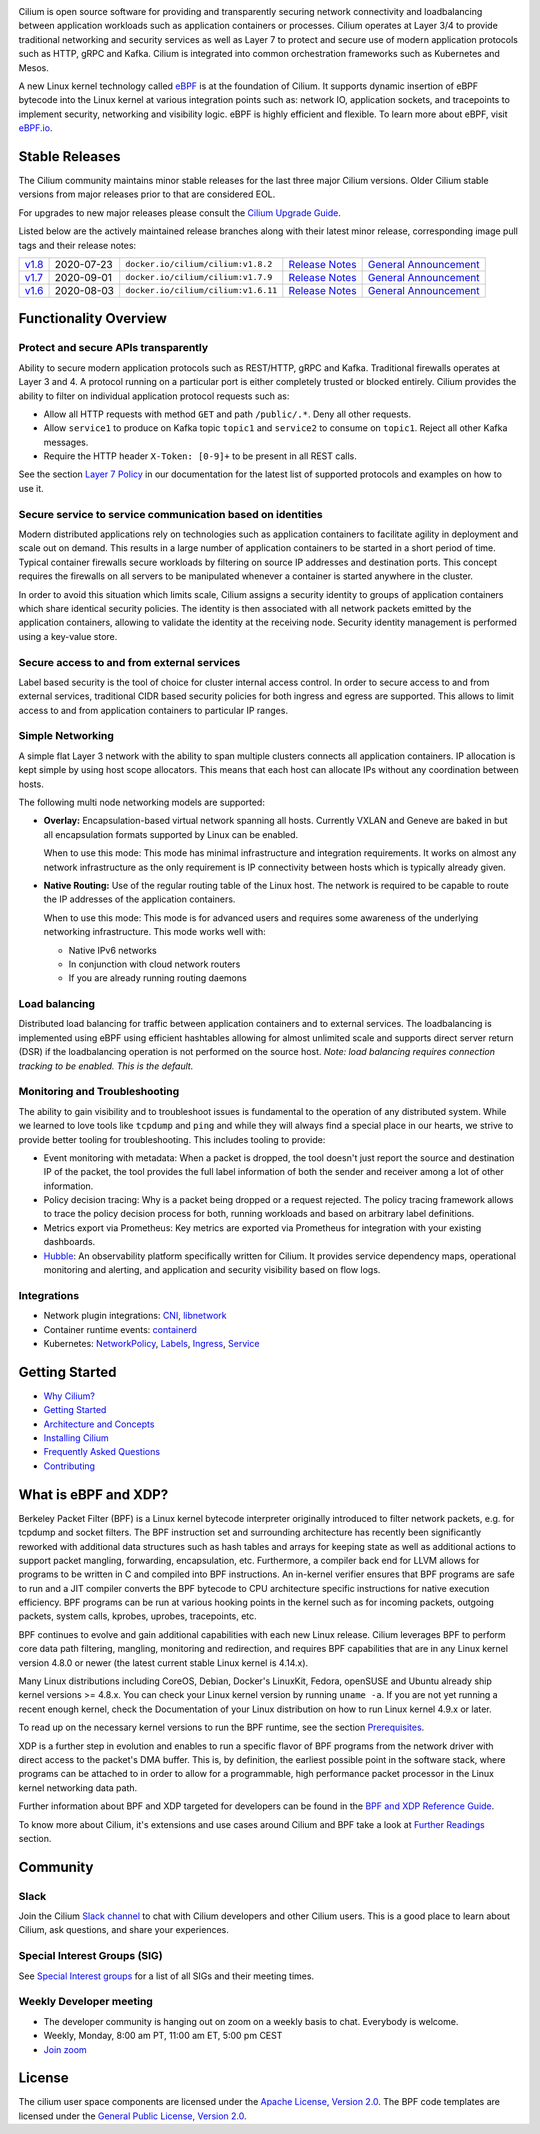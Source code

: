 |logo|

|cii| |build-status| |pulls| |slack| |go-report| |go-doc| |rtd| |apache| |gpl|

Cilium is open source software for providing and transparently securing network
connectivity and loadbalancing between application workloads such as
application containers or processes. Cilium operates at Layer 3/4 to provide
traditional networking and security services as well as Layer 7 to protect and
secure use of modern application protocols such as HTTP, gRPC and Kafka. Cilium
is integrated into common orchestration frameworks such as Kubernetes and Mesos.

A new Linux kernel technology called eBPF_ is at the foundation of Cilium. It
supports dynamic insertion of eBPF bytecode into the Linux kernel at various
integration points such as: network IO, application sockets, and tracepoints to
implement security, networking and visibility logic. eBPF is highly efficient
and flexible. To learn more about eBPF, visit `eBPF.io`_.

.. image:: https://cdn.rawgit.com/cilium/cilium/master/Documentation/images/cilium_overview.png
    :align: center

Stable Releases
===============

The Cilium community maintains minor stable releases for the last three major
Cilium versions. Older Cilium stable versions from major releases prior to that
are considered EOL.

For upgrades to new major releases please consult the `Cilium Upgrade Guide
<https://docs.cilium.io/en/stable/install/upgrade/>`_.

Listed below are the actively maintained release branches along with their latest
minor release, corresponding image pull tags and their release notes:

+-------------------------------------------------------+------------+--------------------------------------+---------------------------------------------------------------------------+------------------------------------------------------------------------+
| `v1.8 <https://github.com/cilium/cilium/tree/v1.8>`__ | 2020-07-23 | ``docker.io/cilium/cilium:v1.8.2``   | `Release Notes <https://github.com/cilium/cilium/releases/tag/v1.8.2>`__  | `General Announcement <https://cilium.io/blog/2020/06/22/cilium-18>`__ |
+-------------------------------------------------------+------------+--------------------------------------+---------------------------------------------------------------------------+------------------------------------------------------------------------+
| `v1.7 <https://github.com/cilium/cilium/tree/v1.7>`__ | 2020-09-01 | ``docker.io/cilium/cilium:v1.7.9``   | `Release Notes <https://github.com/cilium/cilium/releases/tag/v1.7.9>`__  | `General Announcement <https://cilium.io/blog/2020/02/18/cilium-17>`__ |
+-------------------------------------------------------+------------+--------------------------------------+---------------------------------------------------------------------------+------------------------------------------------------------------------+
| `v1.6 <https://github.com/cilium/cilium/tree/v1.6>`__ | 2020-08-03 | ``docker.io/cilium/cilium:v1.6.11``  | `Release Notes <https://github.com/cilium/cilium/releases/tag/v1.6.11>`__ | `General Announcement <https://cilium.io/blog/2019/08/20/cilium-16>`__ |
+-------------------------------------------------------+------------+--------------------------------------+---------------------------------------------------------------------------+------------------------------------------------------------------------+

Functionality Overview
======================

.. begin-functionality-overview

Protect and secure APIs transparently
-------------------------------------

Ability to secure modern application protocols such as REST/HTTP, gRPC and
Kafka. Traditional firewalls operates at Layer 3 and 4. A protocol running on a
particular port is either completely trusted or blocked entirely. Cilium
provides the ability to filter on individual application protocol requests such
as:

- Allow all HTTP requests with method ``GET`` and path ``/public/.*``. Deny all
  other requests.
- Allow ``service1`` to produce on Kafka topic ``topic1`` and ``service2`` to
  consume on ``topic1``. Reject all other Kafka messages.
- Require the HTTP header ``X-Token: [0-9]+`` to be present in all REST calls.

See the section `Layer 7 Policy`_ in our documentation for the latest list of
supported protocols and examples on how to use it.

Secure service to service communication based on identities
-----------------------------------------------------------

Modern distributed applications rely on technologies such as application
containers to facilitate agility in deployment and scale out on demand. This
results in a large number of application containers to be started in a short
period of time. Typical container firewalls secure workloads by filtering on
source IP addresses and destination ports. This concept requires the firewalls
on all servers to be manipulated whenever a container is started anywhere in
the cluster.

In order to avoid this situation which limits scale, Cilium assigns a security
identity to groups of application containers which share identical security
policies. The identity is then associated with all network packets emitted by
the application containers, allowing to validate the identity at the receiving
node. Security identity management is performed using a key-value store.

Secure access to and from external services
-------------------------------------------

Label based security is the tool of choice for cluster internal access control.
In order to secure access to and from external services, traditional CIDR based
security policies for both ingress and egress are supported. This allows to
limit access to and from application containers to particular IP ranges.

Simple Networking
-----------------

A simple flat Layer 3 network with the ability to span multiple clusters
connects all application containers. IP allocation is kept simple by using host
scope allocators. This means that each host can allocate IPs without any
coordination between hosts.

The following multi node networking models are supported:

* **Overlay:** Encapsulation-based virtual network spanning all hosts.
  Currently VXLAN and Geneve are baked in but all encapsulation formats
  supported by Linux can be enabled.

  When to use this mode: This mode has minimal infrastructure and integration
  requirements. It works on almost any network infrastructure as the only
  requirement is IP connectivity between hosts which is typically already
  given.

* **Native Routing:** Use of the regular routing table of the Linux host.
  The network is required to be capable to route the IP addresses of the
  application containers.

  When to use this mode: This mode is for advanced users and requires some
  awareness of the underlying networking infrastructure. This mode works well
  with:

  - Native IPv6 networks
  - In conjunction with cloud network routers
  - If you are already running routing daemons

Load balancing
--------------

Distributed load balancing for traffic between application containers and to
external services. The loadbalancing is implemented using eBPF using efficient
hashtables allowing for almost unlimited scale and supports direct server
return (DSR) if the loadbalancing operation is not performed on the source
host.
*Note: load balancing requires connection tracking to be enabled. This is the
default.*

Monitoring and Troubleshooting
------------------------------

The ability to gain visibility and to troubleshoot issues is fundamental to the
operation of any distributed system. While we learned to love tools like
``tcpdump`` and ``ping`` and while they will always find a special place in our
hearts, we strive to provide better tooling for troubleshooting. This includes
tooling to provide:

- Event monitoring with metadata: When a packet is dropped, the tool doesn't
  just report the source and destination IP of the packet, the tool provides
  the full label information of both the sender and receiver among a lot of
  other information.

- Policy decision tracing: Why is a packet being dropped or a request rejected.
  The policy tracing framework allows to trace the policy decision process for
  both, running workloads and based on arbitrary label definitions.

- Metrics export via Prometheus: Key metrics are exported via Prometheus for
  integration with your existing dashboards.

- Hubble_: An observability platform specifically written for Cilium. It
  provides service dependency maps, operational monitoring and alerting,
  and application and security visibility based on flow logs.

.. _Hubble: https://github.com/cilium/hubble/

Integrations
------------

* Network plugin integrations: CNI_, libnetwork_
* Container runtime events: containerd_
* Kubernetes: NetworkPolicy_, Labels_, Ingress_, Service_

.. _CNI: https://github.com/containernetworking/cni
.. _libnetwork: https://github.com/docker/libnetwork
.. _containerd: https://github.com/containerd/containerd
.. _service: https://kubernetes.io/docs/concepts/services-networking/service/
.. _Ingress: https://kubernetes.io/docs/concepts/services-networking/ingress/
.. _NetworkPolicy: https://kubernetes.io/docs/concepts/services-networking/network-policies/
.. _Labels: https://kubernetes.io/docs/concepts/overview/working-with-objects/labels/
.. _`Layer 7 Policy`: http://docs.cilium.io/en/stable/policy/#layer-7

.. end-functionality-overview

Getting Started
===============

* `Why Cilium?`_
* `Getting Started`_
* `Architecture and Concepts`_
* `Installing Cilium`_
* `Frequently Asked Questions`_
* Contributing_

What is eBPF and XDP?
=====================

Berkeley Packet Filter (BPF) is a Linux kernel bytecode interpreter originally
introduced to filter network packets, e.g. for tcpdump and socket filters. The
BPF instruction set and surrounding architecture has recently been
significantly reworked with additional data structures such as hash tables and
arrays for keeping state as well as additional actions to support packet
mangling, forwarding, encapsulation, etc. Furthermore, a compiler back end for
LLVM allows for programs to be written in C and compiled into BPF instructions.
An in-kernel verifier ensures that BPF programs are safe to run and a JIT
compiler converts the BPF bytecode to CPU architecture specific instructions
for native execution efficiency. BPF programs can be run at various hooking
points in the kernel such as for incoming packets, outgoing packets, system
calls, kprobes, uprobes, tracepoints, etc.

BPF continues to evolve and gain additional capabilities with each new Linux
release. Cilium leverages BPF to perform core data path filtering, mangling,
monitoring and redirection, and requires BPF capabilities that are in any Linux
kernel version 4.8.0 or newer (the latest current stable Linux kernel is
4.14.x).

Many Linux distributions including CoreOS, Debian, Docker's LinuxKit, Fedora,
openSUSE and Ubuntu already ship kernel versions >= 4.8.x. You can check your Linux
kernel version by running ``uname -a``. If you are not yet running a recent
enough kernel, check the Documentation of your Linux distribution on how to run
Linux kernel 4.9.x or later.

To read up on the necessary kernel versions to run the BPF runtime, see the
section Prerequisites_.

.. image:: https://cdn.rawgit.com/cilium/cilium/master/Documentation/images/bpf-overview.png
    :align: center

XDP is a further step in evolution and enables to run a specific flavor of BPF
programs from the network driver with direct access to the packet's DMA buffer.
This is, by definition, the earliest possible point in the software stack,
where programs can be attached to in order to allow for a programmable, high
performance packet processor in the Linux kernel networking data path.

Further information about BPF and XDP targeted for developers can be found in
the `BPF and XDP Reference Guide`_.

To know more about Cilium, it's extensions and use cases around Cilium and BPF
take a look at `Further Readings <FURTHER_READINGS.rst>`_ section.

Community
=========

Slack
-----

Join the Cilium `Slack channel <https://cilium.herokuapp.com/>`_ to chat with
Cilium developers and other Cilium users. This is a good place to learn about
Cilium, ask questions, and share your experiences.

Special Interest Groups (SIG)
-----------------------------

See `Special Interest groups
<https://docs.cilium.io/en/stable/community/#special-interest-groups>`_ for a list of all SIGs and their meeting times.

Weekly Developer meeting
------------------------
* The developer community is hanging out on zoom on a weekly basis to chat.
  Everybody is welcome.
* Weekly, Monday, 8:00 am PT, 11:00 am ET, 5:00 pm CEST
* `Join zoom <https://zoom.us/j/596609673>`_

License
=======

The cilium user space components are licensed under the
`Apache License, Version 2.0 <LICENSE>`_. The BPF code templates are licensed
under the `General Public License, Version 2.0 <bpf/COPYING>`_.

.. _`Why Cilium?`: http://docs.cilium.io/en/stable/intro/#why-cilium
.. _`Getting Started`: http://docs.cilium.io/en/stable/gettingstarted/
.. _`Architecture and Concepts`: http://docs.cilium.io/en/stable/concepts/
.. _`Installing Cilium`: http://docs.cilium.io/en/stable/gettingstarted/#installation
.. _`Frequently Asked Questions`: https://github.com/cilium/cilium/issues?utf8=%E2%9C%93&q=is%3Aissue+label%3Akind%2Fquestion+
.. _Contributing: http://docs.cilium.io/en/stable/contributing/development/
.. _Prerequisites: http://docs.cilium.io/en/doc-1.0/install/system_requirements
.. _`BPF and XDP Reference Guide`: http://docs.cilium.io/en/stable/bpf/
.. _`eBPF`: https://ebpf.io
.. _`eBPF.io`: https://ebpf.io

.. |logo| image:: https://cdn.rawgit.com/cilium/cilium/master/Documentation/images/logo.svg
    :alt: Cilium Logo
    :width: 350px

.. |build-status| image:: https://jenkins.cilium.io/job/cilium-ginkgo/job/cilium/job/master/badge/icon
    :alt: Build Status
    :scale: 100%
    :target: https://jenkins.cilium.io/job/cilium-ginkgo/job/cilium/job/master/

.. |go-report| image:: https://goreportcard.com/badge/github.com/cilium/cilium
    :alt: Go Report Card
    :target: https://goreportcard.com/report/github.com/cilium/cilium

.. |go-doc| image:: https://godoc.org/github.com/cilium/cilium?status.svg
    :alt: GoDoc
    :target: https://godoc.org/github.com/cilium/cilium

.. |rtd| image:: https://readthedocs.org/projects/docs/badge/?version=latest
    :alt: Read the Docs
    :target: http://docs.cilium.io/

.. |apache| image:: https://img.shields.io/badge/license-Apache-blue.svg
    :alt: Apache licensed
    :target: https://github.com/cilium/cilium/blob/master/LICENSE

.. |gpl| image:: https://img.shields.io/badge/license-GPL-blue.svg
    :alt: GPL licensed
    :target: https://github.com/cilium/cilium/blob/master/bpf/COPYING

.. |slack| image:: https://cilium.herokuapp.com/badge.svg
    :alt: Join the Cilium slack channel
    :target: https://cilium.herokuapp.com/

.. |cii| image:: https://bestpractices.coreinfrastructure.org/projects/1269/badge
    :alt: CII Best Practices
    :target: https://bestpractices.coreinfrastructure.org/projects/1269

.. |pulls| image:: https://img.shields.io/docker/pulls/cilium/cilium.svg
    :alt: Cilium pulls
    :target: https://hub.docker.com/r/cilium/cilium/tags/
